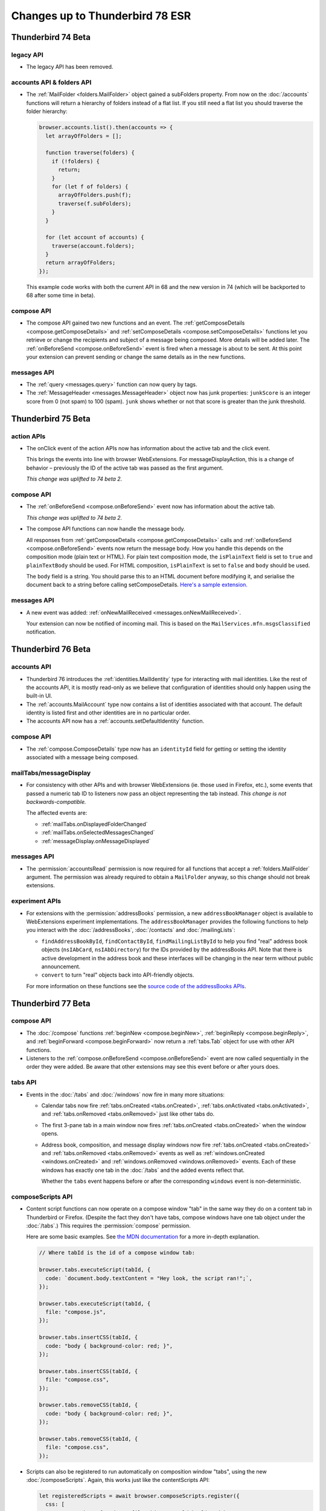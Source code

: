 ================================
Changes up to Thunderbird 78 ESR
================================

-------------------
Thunderbird 74 Beta
-------------------

legacy API
==========

* The legacy API has been removed.

accounts API & folders API
==========================

* The :ref:`MailFolder <folders.MailFolder>` object gained a subFolders property. From now on the
  :doc:`/accounts` functions will return a hierarchy of folders instead of a flat
  list. If you still need a flat list you should traverse the folder hierarchy:

  .. code-block:: javascript

    browser.accounts.list().then(accounts => {
      let arrayOfFolders = [];

      function traverse(folders) {
        if (!folders) {
          return;
        }
        for (let f of folders) {
          arrayOfFolders.push(f);
          traverse(f.subFolders);
        }
      }

      for (let account of accounts) {
        traverse(account.folders);
      }
      return arrayOfFolders;
    });

  This example code works with both the current API in 68 and the new version in 74 (which will be
  backported to 68 after some time in beta).

compose API
===========

* The compose API gained two new functions and an event. The
  :ref:`getComposeDetails <compose.getComposeDetails>` and
  :ref:`setComposeDetails <compose.setComposeDetails>` functions let you retrieve or change the
  recipients and subject of a message being composed. More details will be added later. The
  :ref:`onBeforeSend <compose.onBeforeSend>` event is fired when a message is about to be sent. At
  this point your extension can prevent sending or change the same details as in the new functions.

messages API
============

* The :ref:`query <messages.query>` function can now query by tags.

* The :ref:`MessageHeader <messages.MessageHeader>` object now has junk properties:
  ``junkScore`` is an integer score from 0 (not spam) to 100 (spam).
  ``junk`` shows whether or not that score is greater than the junk threshold.

-------------------
Thunderbird 75 Beta
-------------------

action APIs
===========

* The onClick event of the action APIs now has information about the active tab and the click event.

  This brings the events into line with browser WebExtensions. For messageDisplayAction, this is a
  change of behavior – previously the ID of the active tab was passed as the first argument.

  *This change was uplifted to 74 beta 2.*

compose API
===========

* The :ref:`onBeforeSend <compose.onBeforeSend>` event now has information about the active tab.

  *This change was uplifted to 74 beta 2.*

* The compose API functions can now handle the message body.

  All responses from :ref:`getComposeDetails <compose.getComposeDetails>` calls and
  :ref:`onBeforeSend <compose.onBeforeSend>` events now return the message body. How you handle this
  depends on the composition mode (plain text or HTML). For plain text composition mode, the
  ``isPlainText`` field is set to ``true`` and ``plainTextBody`` should be used. For HTML
  composition, ``isPlainText`` is set to ``false`` and ``body`` should be used.

  The ``body`` field is a string. You should parse this to an HTML document before modifying it, and
  serialise the document back to a string before calling setComposeDetails. `Here's a sample
  extension.`__

  __ https://github.com/thunderbird/sample-extensions/tree/master/manifest_v2/composeBody

messages API
============

* A new event was added: :ref:`onNewMailReceived <messages.onNewMailReceived>`.

  Your extension can now be notified of incoming mail. This is based on the
  ``MailServices.mfn.msgsClassified`` notification.

-------------------
Thunderbird 76 Beta
-------------------

accounts API
============

* Thunderbird 76 introduces the :ref:`identities.MailIdentity` type for interacting with mail
  identities. Like the rest of the accounts API, it is mostly read-only as we believe that
  configuration of identities should only happen using the built-in UI.

* The :ref:`accounts.MailAccount` type now contains a list of identities associated with that
  account. The default identity is listed first and other identities are in no particular order.

* The accounts API now has a :ref:`accounts.setDefaultIdentity` function.

compose API
===========

* The :ref:`compose.ComposeDetails` type now has an ``identityId`` field for getting or setting the
  identity associated with a message being composed.

mailTabs/messageDisplay
=======================

* For consistency with other APIs and with browser WebExtensions (ie. those used in Firefox, etc.),
  some events that passed a numeric tab ID to listeners now pass an object representing the tab
  instead. *This change is not backwards-compatible.*

  The affected events are:

  * :ref:`mailTabs.onDisplayedFolderChanged`
  * :ref:`mailTabs.onSelectedMessagesChanged`
  * :ref:`messageDisplay.onMessageDisplayed`

messages API
============

* The :permission:`accountsRead` permission is now required for all functions that accept a
  :ref:`folders.MailFolder` argument. The permission was already required to obtain a ``MailFolder``
  anyway, so this change should not break extensions.

experiment APIs
===============

* For extensions with the :permission:`addressBooks` permission, a new ``addressBookManager`` object is
  available to WebExtensions experiment implementations. The ``addressBookManager`` provides the
  following functions to help you interact with the :doc:`/addressBooks`, :doc:`/contacts` and
  :doc:`/mailingLists`:

  * ``findAddressBookById``, ``findContactById``, ``findMailingListById`` to help you find "real"
    address book objects (``nsIAbCard``, ``nsIAbDirectory``) for the IDs provided by the
    addressBooks API. Note that there is active development in the address book and these interfaces
    will be changing in the near term without public announcement.
  * ``convert`` to turn "real" objects back into API-friendly objects.

  For more information on these functions see the `source code of the addressBooks APIs`__.

__ https://hg.mozilla.org/comm-central/file/tip/mail/components/extensions/parent/ext-addressBook.js


.. _thunderbird_77_0b1:

-------------------
Thunderbird 77 Beta
-------------------

compose API
===========

* The :doc:`/compose` functions :ref:`beginNew <compose.beginNew>`,
  :ref:`beginReply <compose.beginReply>`, and :ref:`beginForward <compose.beginForward>` now return
  a :ref:`tabs.Tab` object for use with other API functions.

* Listeners to the :ref:`compose.onBeforeSend <compose.onBeforeSend>` event are now called
  sequentially in the order they were added. Be aware that other extensions may see this event
  before or after yours does.

tabs API
========

* Events in the :doc:`/tabs` and :doc:`/windows` now fire in many more situations:

  * Calendar tabs now fire :ref:`tabs.onCreated <tabs.onCreated>`,
    :ref:`tabs.onActivated <tabs.onActivated>`, and :ref:`tabs.onRemoved <tabs.onRemoved>` just
    like other tabs do.

  * The first 3-pane tab in a main window now fires :ref:`tabs.onCreated <tabs.onCreated>` when the
    window opens.

  * Address book, composition, and message display windows now fire
    :ref:`tabs.onCreated <tabs.onCreated>` and :ref:`tabs.onRemoved <tabs.onRemoved>` events as
    well as :ref:`windows.onCreated <windows.onCreated>` and
    :ref:`windows.onRemoved <windows.onRemoved>` events. Each of these windows has exactly one tab
    in the :doc:`/tabs` and the added events reflect that.

    Whether the ``tabs`` event happens before or after the corresponding ``windows`` event is
    non-deterministic.

composeScripts API
==================

* Content script functions can now operate on a compose window "tab" in the same way they do on a
  content tab in Thunderbird or Firefox. (Despite the fact they don't have tabs, compose windows
  have one tab object under the :doc:`/tabs`.) This requires the :permission:`compose` permission.

  Here are some basic examples. See `the MDN documentation`__ for a more in-depth explanation.

  .. code-block:: javascript

    // Where tabId is the id of a compose window tab:

    browser.tabs.executeScript(tabId, {
      code: `document.body.textContent = "Hey look, the script ran!";`,
    });

    browser.tabs.executeScript(tabId, {
      file: "compose.js",
    });

    browser.tabs.insertCSS(tabId, {
      code: "body { background-color: red; }",
    });

    browser.tabs.insertCSS(tabId, {
      file: "compose.css",
    });

    browser.tabs.removeCSS(tabId, {
      code: "body { background-color: red; }",
    });

    browser.tabs.removeCSS(tabId, {
      file: "compose.css",
    });

__ https://developer.mozilla.org/en-US/docs/Mozilla/Add-ons/WebExtensions/API/contentScripts

* Scripts can also be registered to run automatically on composition window "tabs", using the new
  :doc:`/composeScripts`. Again, this works just like the contentScripts API:

  .. code-block:: javascript

    let registeredScripts = await browser.composeScripts.register({
      css: [
        // Any number of code or file objects could be listed here.
        { code: "body { background-color: red; }" },
        { file: "compose.css" },
      ],
      js: [
        // Any number of code or file objects could be listed here.
        { code: `document.body.textContent = "Hey look, the script ran!";` },
        { file: "compose.js" },
      ],
    });

  Added code will run immediately and CSS will be immediately applied to already-open composition
  windows, and any new composition windows.

  The returned value, ``registeredScripts`` in this example, is an object with which you can
  unregister the code/CSS:

  .. code-block:: javascript

    await registeredScripts.unregister();

.. warning::

  This functionality has the ability to completely destroy every message being composed, with no
  way to undo it. Be careful!

.. note::

  Javascript or CSS applied by these methods is *not* sent with the message. This is not a way to
  decorate messages or make them interactive.

--------------------
Thunderbird 78.0 ESR
--------------------

compose API
===========

* Attachments in the compose window can now be accessed with the compose API. These functions have
  been added:

  * :ref:`compose.listAttachments`
  * :ref:`compose.addAttachment`
  * :ref:`compose.updateAttachment`
  * :ref:`compose.removeAttachment`

  These events have been added:

  * :ref:`compose.onAttachmentAdded`
  * :ref:`compose.onAttachmentRemoved`

  See the documentation on those functions and events for more information.

* A new event, :ref:`compose.onIdentityChanged` was added.


identity API
============

* The `browser.identity <https://developer.mozilla.org/en-US/docs/Mozilla/Add-ons/WebExtensions/API/identity>`__
  namespace for OAuth handling was enabled.

----------------------
Thunderbird 78.4.0 ESR
----------------------

compose API
===========

* Backported support for attachments being specified in the :ref:`beginNew <compose.beginNew>`,
  :ref:`beginReply <compose.beginReply>`, and :ref:`beginForward <compose.beginForward>` functions.

messageDisplay API
==================

* The :ref:`messageDisplay.getDisplayedMessages` function has been backported to allow access to details of multiple-selection of email. Previously only a single selection function was available.

* The :ref:`messageDisplay.onMessagesDisplayed` event has been backported.

messageDisplayScripts API
=========================

* Backported support for content script functions to operate on a message display tab in the same way they do on a
  content tab in Thunderbird or Firefox. This requires the new :permission:`messagesModify` permission.

  Here are some basic examples. See `the MDN documentation`__ for a more in-depth explanation.

  .. code-block:: javascript

    // Where tabId is the id of a message display tab:

    browser.tabs.executeScript(tabId, {
      code: `document.body.textContent = "Hey look, the script ran!";`,
    });

    browser.tabs.executeScript(tabId, {
      file: "display.js",
    });

    browser.tabs.insertCSS(tabId, {
      code: "body { background-color: red; }",
    });

    browser.tabs.insertCSS(tabId, {
      file: "display.css",
    });

    browser.tabs.removeCSS(tabId, {
      code: "body { background-color: red; }",
    });

    browser.tabs.removeCSS(tabId, {
      file: "display.css",
    });

__ https://developer.mozilla.org/en-US/docs/Mozilla/Add-ons/WebExtensions/API/contentScripts

* Scripts can also be registered to run automatically on messages being displayed, using the new
  :doc:`/messageDisplayScripts`. 
  
  Again, this works just like the contentScripts API:

  .. code-block:: javascript

    let registeredScripts = await browser.messageDisplayScripts.register({
      css: [
        // Any number of code or file objects could be listed here.
        { code: "body { background-color: red; }" },
        { file: "display.css" },
      ],
      js: [
        // Any number of code or file objects could be listed here.
        { code: `document.body.textContent = "Hey look, the script ran!";` },
        { file: "display.js" },
      ],
    });

  Added code will run immediately and CSS will be immediately applied to already-open message
  display tabs or windows, and any new message display tabs or windows.

  The returned value, ``registeredScripts`` in this example, is an object with which you can
  unregister the code/CSS:

  .. code-block:: javascript

    await registeredScripts.unregister();

.. note::

  This functionality does *not* permanently alter messages, only what the user sees when they are
  displayed.


tabs API
========

* The :ref:`connect <tabs.connect>` and :ref:`sendMessage <tabs.sendMessage>` functions now work as
  they do in Firefox.

----------------------
Thunderbird 78.5.0 ESR
----------------------

compose API
===========

* :ref:`ComposeAttachment <compose.ComposeAttachment>` objects now have a ``size`` property with
  the size of the attachment in bytes.

* Backported support for the ``compose_attachment`` context. This context applies when the user opens a
  context menu on selected attachments in a compose window. The selected attachments can be
  accessed from the ``attachments`` property in an :ref:`onShown <menus.onShown>` or
  :ref:`onClicked <menus.onClicked>` listener.

tabs API
========

* At start-up, :ref:`tabs.create <tabs.create>` will now wait for a window to open before
  attempting to open a tab.

----------------------
Thunderbird 78.6.0 ESR
----------------------

menus API
=========

* The standard properties available to :ref:`onShown <menus.onShown>` are now available for
  messages being composed, if your extension has the :permission:`compose` permission.

windows API
===========

* Backported the :ref:`windows.openDefaultBrowser` function. 

----------------------
Thunderbird 78.6.1 ESR
----------------------

browserAction API
=================

* The :ref:`browserAction.setLabel` and :ref:`browserAction.getLabel` functions have been backported. It is now possible to set a label value different from the title (which is used as tooltip text). The label can be set to an empty string to make the action button not have a label at all. If the toolbar is set to text-mode only (no icons), the action button label uses the title as fallback, in case an empty label has been set.

composeAction API
=================

* The :ref:`composeAction.setLabel` and :ref:`composeAction.getLabel` functions have been backported. It is now possible to set a label value different from the title (which is used as tooltip text). The label can be set to an empty string to make the action button not have a label at all. If the toolbar is set to text-mode only (no icons), the action button label uses the title as fallback, in case an empty label has been set.

messageDisplayAction API
========================

* The :ref:`messageDisplayAction.setLabel` and :ref:`messageDisplayAction.getLabel` functions have been backported. It is now possible to set a label value different from the title (which is used as tooltip text). The label can be set to an empty string to make the action button not have a label at all. If the toolbar is set to text-mode only (no icons), the action button label uses the title as fallback, in case an empty label has been set.

----------------------
Thunderbird 78.7.0 ESR
----------------------

accounts API
============

* The ``composeHtml`` property has been backported to the :ref:`identities.MailIdentity` type, to indicate, if the identity uses HTML as the default compose format.

* The :ref:`accounts.getDefaultIdentity` function has been added, to get the default identity of a given account. Use :ref:`accounts.getDefault` to get the default account.

compose API
===========

* The begin* functions now honor ``body``, ``plainTextBody`` and ``isPlaintext`` as compose format selectors, overriding the default compose format of the used/default identity. The :doc:`/accounts` can be used to get the used/default identity and its default compose format.

* The :ref:`beginNew <compose.beginNew>` function now has an optional ``messageId`` argument. If
  ``messageId`` is provided, the referenced message is opened to compose as a new message. This
  works for ordinary messages and templates.
  
* Using :ref:`beginForward <compose.beginForward>` function with a ``forwardInline`` type and
  ``details`` argument specified has been fixed.

----------------------
Thunderbird 78.7.1 ESR
----------------------

theme API
=========

* The :doc:`/theme` was backported (see `bug 1684666 <https://bugzilla.mozilla.org/show_bug.cgi?id=1684666>`__). It’s more or less the same as the `Firefox theme API <https://developer.mozilla.org/en-US/docs/Mozilla/Add-ons/WebExtensions/manifest.json/theme>`__, but has been extended to better fit the needs of Thunderbird.

  The color key ``sidebar_highlight_border`` has been added.

